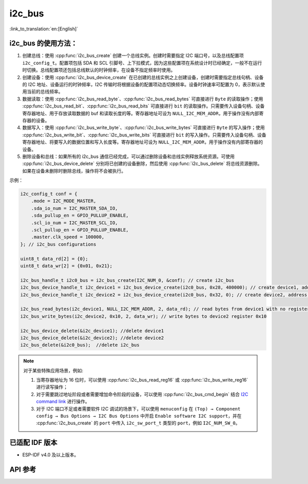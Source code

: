 i2c_bus
==========

:link_to_translation:`en:[English]`

i2c_bus 的使用方法：
---------------------

1. 创建总线：使用 :cpp:func:`i2c_bus_create` 创建一个总线实例。创建时需要指定 I2C 端口号，以及总线配置项 ``i2c_config_t``。配置项包括 SDA 和 SCL 引脚号、上下拉模式，因为这些配置项在系统设计时已经确定，一般不在运行时切换。总线配置项还包括总线默认的时钟频率，在设备不指定频率时使用。
2. 创建设备：使用 :cpp:func:`i2c_bus_device_create` 在已创建的总线实例之上创建设备，创建时需要指定总线句柄、设备的 I2C 地址、设备运行的时钟频率，I2C 传输时将根据设备的配置项动态切换频率。设备时钟速率可配置为 0，表示默认使用当前的总线频率。
3. 数据读取：使用 :cpp:func:`i2c_bus_read_byte`、:cpp:func:`i2c_bus_read_bytes` 可直接进行 ``Byte`` 的读取操作；使用 :cpp:func:`i2c_bus_read_bit`、:cpp:func:`i2c_bus_read_bits` 可直接进行 ``bit`` 的读取操作。只需要传入设备句柄、设备寄存器地址、用于存放读取数据的 buf 和读取长度的等。寄存器地址可设为 ``NULL_I2C_MEM_ADDR``，用于操作没有内部寄存器的设备。
4. 数据写入：使用 :cpp:func:`i2c_bus_write_byte`、:cpp:func:`i2c_bus_write_bytes` 可直接进行 ``Byte`` 的写入操作；使用 :cpp:func:`i2c_bus_write_bit`、:cpp:func:`i2c_bus_write_bits` 可直接进行 ``bit`` 的写入操作。只需要传入设备句柄、设备寄存器地址、将要写入的数据位置和写入长度等。寄存器地址可设为 ``NULL_I2C_MEM_ADDR``，用于操作没有内部寄存器的设备。
5. 删除设备和总线：如果所有的 i2c_bus 通信已经完成，可以通过删除设备和总线实例释放系统资源。可使用 :cpp:func:`i2c_bus_device_delete` 分别将已创建的设备删除，然后使用 :cpp:func:`i2c_bus_delete` 将总线资源删除。如果在设备未删除时删除总线，操作将不会被执行。

示例：

.. code:: c

    i2c_config_t conf = {
        .mode = I2C_MODE_MASTER,
        .sda_io_num = I2C_MASTER_SDA_IO,
        .sda_pullup_en = GPIO_PULLUP_ENABLE,
        .scl_io_num = I2C_MASTER_SCL_IO,
        .scl_pullup_en = GPIO_PULLUP_ENABLE,
        .master.clk_speed = 100000,
    }; // i2c_bus configurations

    uint8_t data_rd[2] = {0};
    uint8_t data_wr[2] = {0x01, 0x21};

    i2c_bus_handle_t i2c0_bus = i2c_bus_create(I2C_NUM_0, &conf); // create i2c_bus
    i2c_bus_device_handle_t i2c_device1 = i2c_bus_device_create(i2c0_bus, 0x28, 400000); // create device1, address: 0x28 , clk_speed: 400000
    i2c_bus_device_handle_t i2c_device2 = i2c_bus_device_create(i2c0_bus, 0x32, 0); // create device2, address: 0x32 , clk_speed: no-specified

    i2c_bus_read_bytes(i2c_device1, NULL_I2C_MEM_ADDR, 2, data_rd); // read bytes from device1 with no register address
    i2c_bus_write_bytes(i2c_device2, 0x10, 2, data_wr); // write bytes to device2 register 0x10

    i2c_bus_device_delete(&i2c_device1); //delete device1
    i2c_bus_device_delete(&i2c_device2); //delete device2
    i2c_bus_delete(&i2c0_bus);  //delete i2c_bus

.. note::

    对于某些特殊应用场景，例如:

    1. 当寄存器地址为 16 位时，可以使用 :cpp:func:`i2c_bus_read_reg16` 或 :cpp:func:`i2c_bus_write_reg16` 进行读写操作；
    2. 对于需要跳过地址阶段或者需要增加命令阶段的设备，可以使用 :cpp:func:`i2c_bus_cmd_begin` 结合 `I2C command link <https://docs.espressif.com/projects/esp-idf/zh_CN/latest/esp32/api-reference/peripherals/i2c.html?highlight=i2c#communication-as-master>`_ 进行操作。
    3. 对于 I2C 端口不足或者需要软件 I2C 调试的场景下，可以使用 ``menuconfig`` 在 ``(Top) → Component config → Bus Options → I2C Bus Options`` 中开启 ``Enable software I2C support``，并在 :cpp:func:`i2c_bus_create` 的 ``port`` 中传入 ``i2c_sw_port_t`` 类型的 ``port``，例如 ``I2C_NUM_SW_0``。


已适配 IDF 版本
-----------------

- ESP-IDF v4.0 及以上版本。

API 参考
-----------

.. include-build-file:: inc/i2c_bus.inc
